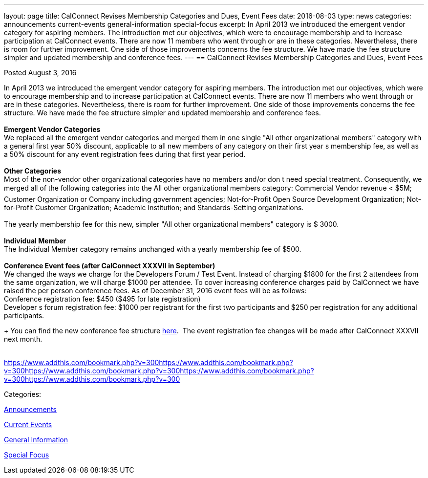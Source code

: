 ---
layout: page
title: CalConnect Revises Membership Categories and Dues, Event Fees
date: 2016-08-03
type: news
categories: announcements current-events general-information special-focus
excerpt: In April 2013 we introduced the emergent vendor category for aspiring members. The introduction met our objectives, which were to encourage membership and to increase participation at CalConnect events. There are now 11 members who went through or are in these categories. Nevertheless, there is room for further improvement. One side of those improvements concerns the fee structure. We have made the fee structure simpler and updated membership and conference fees.
---
== CalConnect Revises Membership Categories and Dues, Event Fees

[[node-406]]
Posted August 3, 2016 

In April 2013 we introduced the emergent vendor category for aspiring members. The introduction met our objectives, which were to encourage membership and to increase participation at CalConnect events. There are now 11 members who went through or are in these categories. Nevertheless, there is room for further improvement. One side of those improvements concerns the fee structure. We have made the fee structure simpler and updated membership and conference fees. +
 +
*Emergent Vendor Categories* +
 We replaced all the emergent vendor categories and merged them in one single "All other organizational members" category with a general first year 50% discount, applicable to all new members of any category on their first year s membership fee, as well as a 50% discount for any event registration fees during that first year period. +
 +
*Other Categories* +
 Most of the non-vendor other organizational categories have no members and/or don t need special treatment. Consequently, we merged all of the following categories into the All other organizational members category: Commercial Vendor revenue < $5M; Customer Organization or Company including government agencies; Not-for-Profit Open Source Development Organization; Not-for-Profit Customer Organization; Academic Institution; and Standards-Setting organizations. &nbsp; +
 +
 The yearly membership fee for this new, simpler "All other organizational members" category is $ 3000. +
 +
*Individual Member* +
 The Individual Member category remains unchanged with a yearly membership fee of $500. +
 +
*Conference Event fees (after CalConnect XXXVII in September)* +
 We changed the ways we charge for the Developers Forum / Test Event. Instead of charging $1800 for the first 2 attendees from the same organization, we will charge $1000 per attendee. To cover increasing conference charges paid by CalConnect we have raised the per person conference fees. As of December 31, 2016 event fees will be as follows: +
 Conference registration fee: $450 ($495 for late registration) +
 Developer s forum registration fee: $1000 per registrant for the first two participants and $250 per registration for any additional participants.

+
 You can find the new conference fee structure https://www.calconnect.org/membership-categories-and-fees[here].&nbsp; The event registration fee changes will be made after CalConnect XXXVII next month. +
 &nbsp;

https://www.addthis.com/bookmark.php?v=300https://www.addthis.com/bookmark.php?v=300https://www.addthis.com/bookmark.php?v=300https://www.addthis.com/bookmark.php?v=300https://www.addthis.com/bookmark.php?v=300

Categories:&nbsp;

link:/news/announcements[Announcements]

link:/news/current-events[Current Events]

link:/news/general-information[General Information]

link:/news/special-focus[Special Focus]

